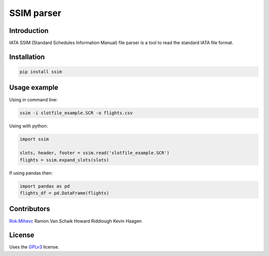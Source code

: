 SSIM parser
===========


Introduction
------------
IATA SSIM (Standard Schedules Information Manual) file parser is a tool to read the standard IATA file format.

Installation
------------

.. code-block:: bash

    pip install ssim

Usage example
-------------

Using in command line:

.. code-block:: bash

    ssim -i slotfile_example.SCR -o flights.csv

Using with python:

.. code-block:: python

    import ssim

    slots, header, footer = ssim.read('slotfile_example.SCR')
    flights = ssim.expand_slots(slots)

If using pandas then:

.. code-block:: python

    import pandas as pd
    flights_df = pd.DataFrame(flights)

Contributors
-------

Rok.Mihevc_
Ramon.Van.Schaik
Howard Riddiough
Kevin Haagen

License
-------

Uses the `GPLv3`_ license.

.. _GPLv3: https://opensource.org/licenses/GPL-3.0
.. _Rok.Mihevc: https://rok.github.io
